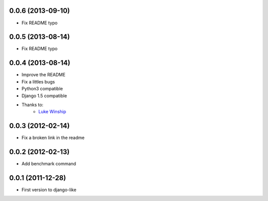 0.0.6  (2013-09-10)
===================

* Fix README typo

0.0.5  (2013-08-14)
===================

* Fix README typo

0.0.4  (2013-08-14)
===================

* Improve the README
* Fix a littles bugs
* Python3 compatible
* Django 1.5 compatible
* Thanks to:
    * `Luke Winship <https://github.com/lukuru>`_

0.0.3  (2012-02-14)
===================

* Fix a broken link in the readme

0.0.2  (2012-02-13)
===================

* Add benchmark command

0.0.1  (2011-12-28)
===================

* First version to django-like
